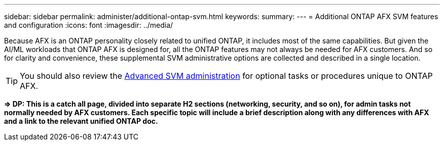 ---
sidebar: sidebar
permalink: administer/additional-ontap-svm.html
keywords: 
summary: 
---
= Additional ONTAP AFX SVM features and configuration
:icons: font
:imagesdir: ../media/

[.lead]
Because AFX is an ONTAP personality closely related to unified ONTAP, it includes most of the same capabilities. But given the AI/ML workloads that ONTAP AFX is designed for, all the ONTAP features may not always be needed for AFX customers. And so for clarity and convenience, these supplemental SVM administrative options are collected and described in a single location.

[TIP]
You should also review the link:../administer/advanced-svm.html[Advanced SVM administration] for optional tasks or procedures unique to ONTAP AFX.

*=> DP: This is a catch all page, divided into separate H2 sections (networking, security, and so on), for admin tasks not normally needed by AFX customers. Each specific topic will include a brief description along with any differences with AFX and a link to the relevant unified ONTAP doc.*
